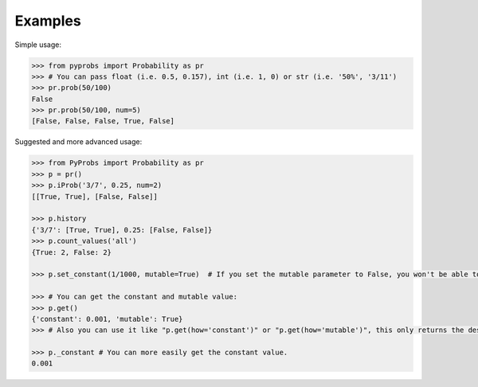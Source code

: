 Examples
========

Simple usage:

.. code-block:: python

    >>> from pyprobs import Probability as pr
    >>> # You can pass float (i.e. 0.5, 0.157), int (i.e. 1, 0) or str (i.e. '50%', '3/11')
    >>> pr.prob(50/100)
    False
    >>> pr.prob(50/100, num=5)
    [False, False, False, True, False]

Suggested and more advanced usage:

.. code-block:: python

    >>> from PyProbs import Probability as pr
    >>> p = pr()
    >>> p.iProb('3/7', 0.25, num=2)
    [[True, True], [False, False]]

    >>> p.history
    {'3/7': [True, True], 0.25: [False, False]}
    >>> p.count_values('all')
    {True: 2, False: 2}

    >>> p.set_constant(1/1000, mutable=True)  # If you set the mutable parameter to False, you won't be able to change the constant again.

    >>> # You can get the constant and mutable value:
    >>> p.get()
    {'constant': 0.001, 'mutable': True}
    >>> # Also you can use it like "p.get(how='constant')" or "p.get(how='mutable')", this only returns the desired value.

    >>> p._constant # You can more easily get the constant value.
    0.001
